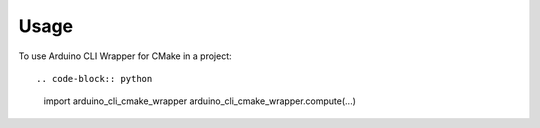 =====
Usage
=====

To use Arduino CLI Wrapper for CMake in a project::

.. code-block:: python

    import arduino_cli_cmake_wrapper
    arduino_cli_cmake_wrapper.compute(...)
